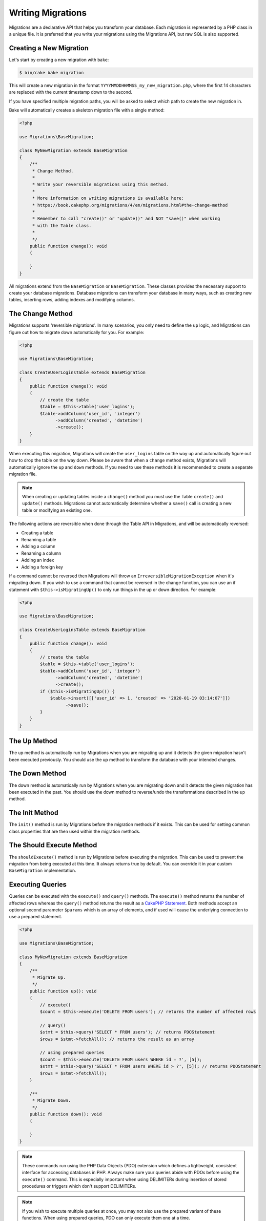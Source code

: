 Writing Migrations
##################

Migrations are a declarative API that helps you transform your database. Each migration
is represented by a PHP class in a unique file. It is preferred that you write
your migrations using the Migrations API, but raw SQL is also supported.

Creating a New Migration
========================

Let's start by creating a new migration with ``bake``:

.. code-block:: bash

        $ bin/cake bake migration

This will create a new migration in the format
``YYYYMMDDHHMMSS_my_new_migration.php``, where the first 14 characters are
replaced with the current timestamp down to the second.

If you have specified multiple migration paths, you will be asked to select
which path to create the new migration in.

Bake will automatically creates a skeleton migration file with a single method:

.. code-block:: php

        <?php

        use Migrations\BaseMigration;

        class MyNewMigration extends BaseMigration
        {
            /**
             * Change Method.
             *
             * Write your reversible migrations using this method.
             *
             * More information on writing migrations is available here:
             * https://book.cakephp.org/migrations/4/en/migrations.html#the-change-method
             *
             * Remember to call "create()" or "update()" and NOT "save()" when working
             * with the Table class.
             *
             */
            public function change(): void
            {

            }
        }

All migrations extend from the ``BaseMigration`` or ``BaseMigration``. These
classes provides the necessary support to create your database migrations.
Database migrations can transform your database in many ways, such as creating
new tables, inserting rows, adding indexes and modifying columns.

The Change Method
=================

Migrations supports 'reversible migrations'. In many scenarios, you
only need to define the ``up`` logic, and Migrations can figure out how to migrate
down automatically for you. For example:

.. code-block:: php

        <?php

        use Migrations\BaseMigration;

        class CreateUserLoginsTable extends BaseMigration
        {
            public function change(): void
            {
                // create the table
                $table = $this->table('user_logins');
                $table->addColumn('user_id', 'integer')
                      ->addColumn('created', 'datetime')
                      ->create();
            }
        }

When executing this migration, Migrations will create the ``user_logins`` table on
the way up and automatically figure out how to drop the table on the way down.
Please be aware that when a ``change`` method exists, Migrations will automatically
ignore the ``up`` and ``down`` methods. If you need to use these methods it is
recommended to create a separate migration file.

.. note::

    When creating or updating tables inside a ``change()`` method you must use
    the Table ``create()`` and ``update()`` methods. Migrations cannot automatically
    determine whether a ``save()`` call is creating a new table or modifying an
    existing one.

The following actions are reversible when done through the Table API in
Migrations, and will be automatically reversed:

- Creating a table
- Renaming a table
- Adding a column
- Renaming a column
- Adding an index
- Adding a foreign key

If a command cannot be reversed then Migrations will throw an
``IrreversibleMigrationException`` when it's migrating down. If you wish to
use a command that cannot be reversed in the change function, you can use an
if statement with  ``$this->isMigratingUp()`` to only run things in the
up or down direction. For example:

.. code-block:: php

        <?php

        use Migrations\BaseMigration;

        class CreateUserLoginsTable extends BaseMigration
        {
            public function change(): void
            {
                // create the table
                $table = $this->table('user_logins');
                $table->addColumn('user_id', 'integer')
                      ->addColumn('created', 'datetime')
                      ->create();
                if ($this->isMigratingUp()) {
                    $table->insert([['user_id' => 1, 'created' => '2020-01-19 03:14:07']])
                          ->save();
                }
            }
        }

The Up Method
=============

The up method is automatically run by Migrations when you are migrating up and it
detects the given migration hasn't been executed previously. You should use the
up method to transform the database with your intended changes.

The Down Method
===============

The down method is automatically run by Migrations when you are migrating down and
it detects the given migration has been executed in the past. You should use
the down method to reverse/undo the transformations described in the up method.

The Init Method
===============

The ``init()`` method is run by Migrations before the migration methods if it exists.
This can be used for setting common class properties that are then used within
the migration methods.

The Should Execute Method
=========================

The ``shouldExecute()`` method is run by Migrations before executing the migration.
This can be used to prevent the migration from being executed at this time. It always
returns true by default. You can override it in your custom ``BaseMigration``
implementation.

Executing Queries
=================

Queries can be executed with the ``execute()`` and ``query()`` methods. The
``execute()`` method returns the number of affected rows whereas the
``query()`` method returns the result as a
`CakePHP Statement <https://book.cakephp.org/5/en/orm/database-basics.html#interacting-with-statements>`_. Both methods
accept an optional second parameter ``$params`` which is an array of elements,
and if used will cause the underlying connection to use a prepared statement.

.. code-block:: php

        <?php

        use Migrations\BaseMigration;

        class MyNewMigration extends BaseMigration
        {
            /**
             * Migrate Up.
             */
            public function up(): void
            {
                // execute()
                $count = $this->execute('DELETE FROM users'); // returns the number of affected rows

                // query()
                $stmt = $this->query('SELECT * FROM users'); // returns PDOStatement
                $rows = $stmt->fetchAll(); // returns the result as an array

                // using prepared queries
                $count = $this->execute('DELETE FROM users WHERE id = ?', [5]);
                $stmt = $this->query('SELECT * FROM users WHERE id > ?', [5]); // returns PDOStatement
                $rows = $stmt->fetchAll();
            }

            /**
             * Migrate Down.
             */
            public function down(): void
            {

            }
        }

.. note::

    These commands run using the PHP Data Objects (PDO) extension which
    defines a lightweight, consistent interface for accessing databases
    in PHP. Always make sure your queries abide with PDOs before using
    the ``execute()`` command. This is especially important when using
    DELIMITERs during insertion of stored procedures or triggers which
    don't support DELIMITERs.

.. note::

    If you wish to execute multiple queries at once, you may not also use the prepared
    variant of these functions. When using prepared queries, PDO can only execute
    them one at a time.

.. warning::

    When using ``execute()`` or ``query()`` with a batch of queries, PDO doesn't
    throw an exception if there is an issue with one or more of the queries
    in the batch.

    As such, the entire batch is assumed to have passed without issue.

    If Migrations was to iterate any potential result sets, looking to see if one
    had an error, then Migrations would be denying access to all the results as there
    is no facility in PDO to get a previous result set
    `nextRowset() <https://php.net/manual/en/pdostatement.nextrowset.php>`_ -
    but no ``previousSet()``).

    So, as a consequence, due to the design decision in PDO to not throw
    an exception for batched queries, Migrations is unable to provide the fullest
    support for error handling when batches of queries are supplied.

    Fortunately though, all the features of PDO are available, so multiple batches
    can be controlled within the migration by calling upon
    `nextRowset() <https://php.net/manual/en/pdostatement.nextrowset.php>`_
    and examining `errorInfo <https://php.net/manual/en/pdostatement.errorinfo.php>`_.

Fetching Rows
=============

There are two methods available to fetch rows. The ``fetchRow()`` method will
fetch a single row, whilst the ``fetchAll()`` method will return multiple rows.
Both methods accept raw SQL as their only parameter.

.. code-block:: php

        <?php

        use Migrations\BaseMigration;

        class MyNewMigration extends BaseMigration
        {
            /**
             * Migrate Up.
             */
            public function up(): void
            {
                // fetch a user
                $row = $this->fetchRow('SELECT * FROM users');

                // fetch an array of messages
                $rows = $this->fetchAll('SELECT * FROM messages');
            }

            /**
             * Migrate Down.
             */
            public function down(): void
            {

            }
        }

Inserting Data
==============

Migrations makes it easy to insert data into your tables. Whilst this feature is
intended for the :doc:`seed feature <seeding>`, you are also free to use the
insert methods in your migrations.

.. code-block:: php

        <?php

        use Migrations\BaseMigration;

        class NewStatus extends BaseMigration
        {
            /**
             * Migrate Up.
             */
            public function up(): void
            {
                $table = $this->table('status');

                // inserting only one row
                $singleRow = [
                    'id'    => 1,
                    'name'  => 'In Progress'
                ];

                $table->insert($singleRow)->saveData();

                // inserting multiple rows
                $rows = [
                    [
                      'id'    => 2,
                      'name'  => 'Stopped'
                    ],
                    [
                      'id'    => 3,
                      'name'  => 'Queued'
                    ]
                ];

                $table->insert($rows)->saveData();
            }

            /**
             * Migrate Down.
             */
            public function down(): void
            {
                $this->execute('DELETE FROM status');
            }
        }

.. note::

    You cannot use the insert methods inside a `change()` method. Please use the
    `up()` and `down()` methods.

Working With Tables
===================

The Table object is one of the most useful APIs provided by Migrations. It allows
you to easily manipulate database tables using PHP code. You can retrieve an
instance of the Table object by calling the ``table()`` method from within
your database migration.

.. code-block:: php

        <?php

        use Migrations\BaseMigration;

        class MyNewMigration extends BaseMigration
        {
            /**
             * Migrate Up.
             */
            public function up(): void
            {
                $table = $this->table('tableName');
            }

            /**
             * Migrate Down.
             */
            public function down(): void
            {

            }
        }

You can then manipulate this table using the methods provided by the Table
object.

Saving Changes
--------------

When working with the Table object, Migrations stores certain operations in a
pending changes cache. Once you have made the changes you want to the table,
you must save them. To perform this operation, Migrations provides three methods,
``create()``, ``update()``, and ``save()``. ``create()`` will first create
the table and then run the pending changes. ``update()`` will just run the
pending changes, and should be used when the table already exists. ``save()``
is a helper function that checks first if the table exists and if it does not
will run ``create()``, else it will run ``update()``.

As stated above, when using the ``change()`` migration method, you should always
use ``create()`` or ``update()``, and never ``save()`` as otherwise migrating
and rolling back may result in different states, due to ``save()`` calling
``create()`` when running migrate and then ``update()`` on rollback. When
using the ``up()``/``down()`` methods, it is safe to use either ``save()`` or
the more explicit methods.

When in doubt with working with tables, it is always recommended to call
the appropriate function and commit any pending changes to the database.

.. _creating-a-table::

Creating a Table
----------------

Creating a table is really easy using the Table object. Let's create a table to
store a collection of users.

.. code-block:: php

        <?php

        use Migrations\BaseMigration;

        class MyNewMigration extends BaseMigration
        {
            public function change(): void
            {
                $users = $this->table('users');
                $users->addColumn('username', 'string', ['limit' => 20])
                      ->addColumn('password', 'string', ['limit' => 40])
                      ->addColumn('password_salt', 'string', ['limit' => 40])
                      ->addColumn('email', 'string', ['limit' => 100])
                      ->addColumn('first_name', 'string', ['limit' => 30])
                      ->addColumn('last_name', 'string', ['limit' => 30])
                      ->addColumn('created', 'datetime')
                      ->addColumn('updated', 'datetime', ['null' => true])
                      ->addIndex(['username', 'email'], ['unique' => true])
                      ->create();
            }
        }

Columns are added using the ``addColumn()`` method. We create a unique index
for both the username and email columns using the ``addIndex()`` method.
Finally calling ``create()`` commits the changes to the database.

.. note::

    Migrations automatically creates an auto-incrementing primary key column called ``id`` for every
    table.

The ``id`` option sets the name of the automatically created identity field, while the ``primary_key``
option selects the field or fields used for primary key. ``id`` will always override the ``primary_key``
option unless it's set to false. If you don't need a primary key set ``id`` to false without
specifying a ``primary_key``, and no primary key will be created.

To specify an alternate primary key, you can specify the ``primary_key`` option
when accessing the Table object. Let's disable the automatic ``id`` column and
create a primary key using two columns instead:

.. code-block:: php

        <?php

        use Migrations\BaseMigration;

        class MyNewMigration extends BaseMigration
        {
            public function change(): void
            {
                $table = $this->table('followers', ['id' => false, 'primary_key' => ['user_id', 'follower_id']]);
                $table->addColumn('user_id', 'integer')
                      ->addColumn('follower_id', 'integer')
                      ->addColumn('created', 'datetime')
                      ->create();
            }
        }

Setting a single ``primary_key`` doesn't enable the ``AUTO_INCREMENT`` option.
To simply change the name of the primary key, we need to override the default ``id`` field name:

.. code-block:: php

        <?php

        use Migrations\BaseMigration;

        class MyNewMigration extends BaseMigration
        {
            public function up(): void
            {
                $table = $this->table('followers', ['id' => 'user_id']);
                $table->addColumn('follower_id', 'integer')
                      ->addColumn('created', 'timestamp', ['default' => 'CURRENT_TIMESTAMP'])
                      ->create();
            }
        }

In addition, the MySQL adapter supports following options:

========== ===========
Option     Description
========== ===========
comment    set a text comment on the table
row_format set the table row format
engine     define table engine *(defaults to ``InnoDB``)*
collation  define table collation *(defaults to ``utf8mb4_unicode_ci``)*
signed     whether the primary key is ``signed``  *(defaults to ``false``)*
limit      set the maximum length for the primary key
========== ===========

By default, the primary key is ``unsigned``.
To simply set it to be signed just pass ``signed`` option with a ``true`` value:

.. code-block:: php

        <?php

        use Migrations\BaseMigration;

        class MyNewMigration extends BaseMigration
        {
            public function change(): void
            {
                $table = $this->table('followers', ['signed' => false]);
                $table->addColumn('follower_id', 'integer')
                      ->addColumn('created', 'timestamp', ['default' => 'CURRENT_TIMESTAMP'])
                      ->create();
            }
        }


The PostgreSQL adapter supports the following options:

========= ===========
Option    Description
========= ===========
comment   set a text comment on the table
========= ===========

To view available column types and options, see `Valid Column Types`_ for details.

Determining Whether a Table Exists
----------------------------------

You can determine whether or not a table exists by using the ``hasTable()``
method.

.. code-block:: php

        <?php

        use Migrations\BaseMigration;

        class MyNewMigration extends BaseMigration
        {
            /**
             * Migrate Up.
             */
            public function up(): void
            {
                $exists = $this->hasTable('users');
                if ($exists) {
                    // do something
                }
            }

            /**
             * Migrate Down.
             */
            public function down(): void
            {

            }
        }

Dropping a Table
----------------

Tables can be dropped quite easily using the ``drop()`` method. It is a
good idea to recreate the table again in the ``down()`` method.

Note that like other methods in the ``Table`` class, ``drop`` also needs ``save()``
to be called at the end in order to be executed. This allows Migrations to intelligently
plan migrations when more than one table is involved.

.. code-block:: php

        <?php

        use Migrations\BaseMigration;

        class MyNewMigration extends BaseMigration
        {
            /**
             * Migrate Up.
             */
            public function up(): void
            {
                $this->table('users')->drop()->save();
            }

            /**
             * Migrate Down.
             */
            public function down(): void
            {
                $users = $this->table('users');
                $users->addColumn('username', 'string', ['limit' => 20])
                      ->addColumn('password', 'string', ['limit' => 40])
                      ->addColumn('password_salt', 'string', ['limit' => 40])
                      ->addColumn('email', 'string', ['limit' => 100])
                      ->addColumn('first_name', 'string', ['limit' => 30])
                      ->addColumn('last_name', 'string', ['limit' => 30])
                      ->addColumn('created', 'datetime')
                      ->addColumn('updated', 'datetime', ['null' => true])
                      ->addIndex(['username', 'email'], ['unique' => true])
                      ->save();
            }
        }

Renaming a Table
----------------

To rename a table access an instance of the Table object then call the
``rename()`` method.

.. code-block:: php

        <?php

        use Migrations\BaseMigration;

        class MyNewMigration extends BaseMigration
        {
            /**
             * Migrate Up.
             */
            public function up(): void
            {
                $table = $this->table('users');
                $table
                    ->rename('legacy_users')
                    ->update();
            }

            /**
             * Migrate Down.
             */
            public function down(): void
            {
                $table = $this->table('legacy_users');
                $table
                    ->rename('users')
                    ->update();
            }
        }

Changing the Primary Key
------------------------

To change the primary key on an existing table, use the ``changePrimaryKey()`` method.
Pass in a column name or array of columns names to include in the primary key, or ``null`` to drop the primary key.
Note that the mentioned columns must be added to the table, they will not be added implicitly.

.. code-block:: php

        <?php

        use Migrations\BaseMigration;

        class MyNewMigration extends BaseMigration
        {
            /**
             * Migrate Up.
             */
            public function up(): void
            {
                $users = $this->table('users');
                $users
                    ->addColumn('username', 'string', ['limit' => 20, 'null' => false])
                    ->addColumn('password', 'string', ['limit' => 40])
                    ->save();

                $users
                    ->addColumn('new_id', 'integer', ['null' => false])
                    ->changePrimaryKey(['new_id', 'username'])
                    ->save();
            }

            /**
             * Migrate Down.
             */
            public function down(): void
            {

            }
        }

Changing the Table Comment
--------------------------

To change the comment on an existing table, use the ``changeComment()`` method.
Pass in a string to set as the new table comment, or ``null`` to drop the existing comment.

.. code-block:: php

        <?php

        use Migrations\BaseMigration;

        class MyNewMigration extends BaseMigration
        {
            /**
             * Migrate Up.
             */
            public function up(): void
            {
                $users = $this->table('users');
                $users
                    ->addColumn('username', 'string', ['limit' => 20])
                    ->addColumn('password', 'string', ['limit' => 40])
                    ->save();

                $users
                    ->changeComment('This is the table with users auth information, password should be encrypted')
                    ->save();
            }

            /**
             * Migrate Down.
             */
            public function down(): void
            {

            }
        }

.. _valid-column-types:

Working With Columns
====================

Column types are specified as strings and can be one of:

-  binary
-  boolean
-  char
-  date
-  datetime
-  decimal
-  float
-  double
-  smallinteger
-  integer
-  biginteger
-  string
-  text
-  time
-  timestamp
-  uuid
-  binaryuuid
-  nativeuuid

In addition, the MySQL adapter supports ``enum``, ``set``, ``blob``,
``tinyblob``, ``mediumblob``, ``longblob``, ``bit`` and ``json`` column types
(``json`` in MySQL 5.7 and above). When providing a limit value and using
``binary``, ``varbinary`` or ``blob`` and its subtypes, the retained column type
will be based on required length (see `Limit Option and MySQL`_ for details).

With most adapters, the ``uuid`` and ``nativeuuid`` column types are aliases,
however with the MySQL adapter + MariaDB, the ``nativeuuid`` type maps to
a native uuid column instead of ``CHAR(36)`` like ``uuid`` does.

In addition, the Postgres adapter supports ``interval``, ``json``, ``jsonb``,
``uuid``, ``cidr``, ``inet`` and ``macaddr`` column types (PostgreSQL 9.3 and
above).

Valid Column Options
--------------------

The following are valid column options:

For any column type:

======= ===========
Option  Description
======= ===========
limit   set maximum length for strings, also hints column types in adapters (see note below)
length  alias for ``limit``
default set default value or action
null    allow ``NULL`` values, defaults to ``true`` (setting ``identity`` will override default to ``false``)
after   specify the column that a new column should be placed after, or use ``\Migrations\Db\Adapter\MysqlAdapter::FIRST`` to place the column at the start of the table *(only applies to MySQL)*
comment set a text comment on the column
======= ===========

For ``decimal`` columns:

========= ===========
Option    Description
========= ===========
precision combine with ``scale`` set to set decimal accuracy
scale     combine with ``precision`` to set decimal accuracy
signed    enable or disable the ``unsigned`` option *(only applies to MySQL)*
========= ===========

For ``enum`` and ``set`` columns:

========= ===========
Option    Description
========= ===========
values    Can be a comma separated list or an array of values
========= ===========

For ``smallinteger``, ``integer`` and ``biginteger`` columns:

======== ===========
Option   Description
======== ===========
identity enable or disable automatic incrementing (if enabled, will set ``null: false`` if ``null`` option is not set)
signed   enable or disable the ``unsigned`` option *(only applies to MySQL)*
======== ===========

For Postgres, when using ``identity``, it will utilize the ``serial`` type appropriate for the integer size, so that
``smallinteger`` will give you ``smallserial``, ``integer`` gives ``serial``, and ``biginteger`` gives ``bigserial``.

For ``timestamp`` columns:

======== ===========
Option   Description
======== ===========
default  set default value (use with ``CURRENT_TIMESTAMP``)
update   set an action to be triggered when the row is updated (use with ``CURRENT_TIMESTAMP``) *(only applies to MySQL)*
timezone enable or disable the ``with time zone`` option for ``time`` and ``timestamp`` columns *(only applies to Postgres)*
======== ===========

You can add ``created`` and ``updated`` timestamps to a table using the ``addTimestamps()`` method. This method accepts
three arguments, where the first two allow setting alternative names for the columns while the third argument allows you to
enable the ``timezone`` option for the columns. The defaults for these arguments are ``created``, ``updated``, and ``false``
respectively. For the first and second argument, if you provide ``null``, then the default name will be used, and if you provide
``false``, then that column will not be created. Please note that attempting to set both to ``false`` will throw a
``\RuntimeException``. Additionally, you can use the ``addTimestampsWithTimezone()`` method, which is an alias to
``addTimestamps()`` that will always set the third argument to ``true`` (see examples below). The ``created`` column will
have a default set to ``CURRENT_TIMESTAMP``. For MySQL only, ``updated`` column will have update set to
``CURRENT_TIMESTAMP``.

.. code-block:: php

        <?php

        use Migrations\BaseMigration;

        class MyNewMigration extends BaseMigration
        {
            /**
             * Migrate Change.
             */
            public function change(): void
            {
                // Use defaults (without timezones)
                $table = $this->table('users')->addTimestamps()->create();
                // Use defaults (with timezones)
                $table = $this->table('users')->addTimestampsWithTimezone()->create();

                // Override the 'created' column name with 'recorded_at'.
                $table = $this->table('books')->addTimestamps('recorded_at')->create();

                // Override the 'updated' column name with 'amended_at', preserving timezones.
                // The two lines below do the same, the second one is simply cleaner.
                $table = $this->table('books')->addTimestamps(null, 'amended_at', true)->create();
                $table = $this->table('users')->addTimestampsWithTimezone(null, 'amended_at')->create();

                // Only add the created column to the table
                $table = $this->table('books')->addTimestamps(null, false);
                // Only add the updated column to the table
                $table = $this->table('users')->addTimestamps(false);
                // Note, setting both false will throw a \RuntimeError
            }
        }

For ``boolean`` columns:

======== ===========
Option   Description
======== ===========
signed   enable or disable the ``unsigned`` option *(only applies to MySQL)*
======== ===========

For ``string`` and ``text`` columns:

========= ===========
Option    Description
========= ===========
collation set collation that differs from table defaults *(only applies to MySQL)*
encoding  set character set that differs from table defaults *(only applies to MySQL)*
========= ===========

For foreign key definitions:

========== ===========
Option     Description
========== ===========
update     set an action to be triggered when the row is updated
delete     set an action to be triggered when the row is deleted
constraint set a name to be used by foreign key constraint
deferrable define deferred constraint application (postgres only)
========== ===========

You can pass one or more of these options to any column with the optional
third argument array.

Limit Option and MySQL
----------------------

When using the MySQL adapter, there are a couple things to consider when working with limits:

- When using a ``string`` primary key or index on MySQL 5.7 or below, or the MyISAM storage engine, and the default charset of ``utf8mb4_unicode_ci``, you must specify a limit less than or equal to 191, or use a different charset.
- Additional hinting of database column type can be made for ``integer``, ``text``, ``blob``, ``tinyblob``, ``mediumblob``, ``longblob`` columns. Using ``limit`` with one the following options will modify the column type accordingly:

============ ==============
Limit        Column Type
============ ==============
BLOB_TINY    TINYBLOB
BLOB_REGULAR BLOB
BLOB_MEDIUM  MEDIUMBLOB
BLOB_LONG    LONGBLOB
TEXT_TINY    TINYTEXT
TEXT_REGULAR TEXT
TEXT_MEDIUM  MEDIUMTEXT
TEXT_LONG    LONGTEXT
INT_TINY     TINYINT
INT_SMALL    SMALLINT
INT_MEDIUM   MEDIUMINT
INT_REGULAR  INT
INT_BIG      BIGINT
============ ==============

For ``binary`` or ``varbinary`` types, if limit is set greater than allowed 255 bytes, the type will be changed to the best matching blob type given the length.

.. code-block:: php

        <?php

        use Migrations\Db\Adapter\MysqlAdapter;

        //...

        $table = $this->table('cart_items');
        $table->addColumn('user_id', 'integer')
              ->addColumn('product_id', 'integer', ['limit' => MysqlAdapter::INT_BIG])
              ->addColumn('subtype_id', 'integer', ['limit' => MysqlAdapter::INT_SMALL])
              ->addColumn('quantity', 'integer', ['limit' => MysqlAdapter::INT_TINY])
              ->create();

Custom Column Types & Default Values
------------------------------------

Some DBMS systems provide additional column types and default values that are specific to them.
If you don't want to keep your migrations DBMS-agnostic you can use those custom types in your migrations
through the ``\Migrations\Db\Literal::from`` method, which takes a string as its only argument, and returns an
instance of ``\Migrations\Db\Literal``. When Migrations encounters this value as a column's type it knows not to
run any validation on it and to use it exactly as supplied without escaping. This also works for ``default``
values.

You can see an example below showing how to add a ``citext`` column as well as a column whose default value
is a function, in PostgreSQL. This method of preventing the built-in escaping is supported in all adapters.

.. code-block:: php

        <?php

        use Migrations\BaseMigration;
        use Migrations\Db\Literal;

        class AddSomeColumns extends BaseMigration
        {
            public function change(): void
            {
                $this->table('users')
                      ->addColumn('username', Literal::from('citext'))
                      ->addColumn('uniqid', 'uuid', [
                          'default' => Literal::from('uuid_generate_v4()')
                      ])
                      ->addColumn('creation', 'timestamp', [
                          'timezone' => true,
                          'default' => Literal::from('now()')
                      ])
                      ->create();
            }
        }

Get a column list
-----------------

To retrieve all table columns, simply create a ``table`` object and call ``getColumns()``
method. This method will return an array of Column classes with basic info. Example below:

.. code-block:: php

        <?php

        use Migrations\BaseMigration;

        class ColumnListMigration extends BaseMigration
        {
            /**
             * Migrate Up.
             */
            public function up(): void
            {
                $columns = $this->table('users')->getColumns();
                ...
            }

            /**
             * Migrate Down.
             */
            public function down(): void
            {
                ...
            }
        }

Get a column by name
--------------------

To retrieve one table column, simply create a ``table`` object and call the ``getColumn()``
method. This method will return a Column class with basic info or NULL when the column doesn't exist. Example below:

.. code-block:: php

        <?php

        use Migrations\BaseMigration;

        class ColumnListMigration extends BaseMigration
        {
            /**
             * Migrate Up.
             */
            public function up(): void
            {
                $column = $this->table('users')->getColumn('email');
                ...
            }

            /**
             * Migrate Down.
             */
            public function down(): void
            {
                ...
            }
        }

Checking whether a column exists
--------------------------------

You can check if a table already has a certain column by using the
``hasColumn()`` method.

.. code-block:: php

        <?php

        use Migrations\BaseMigration;

        class MyNewMigration extends BaseMigration
        {
            /**
             * Change Method.
             */
            public function change(): void
            {
                $table = $this->table('user');
                $column = $table->hasColumn('username');

                if ($column) {
                    // do something
                }

            }
        }

Renaming a Column
-----------------

To rename a column, access an instance of the Table object then call the
``renameColumn()`` method.

.. code-block:: php

        <?php

        use Migrations\BaseMigration;

        class MyNewMigration extends BaseMigration
        {
            /**
             * Migrate Up.
             */
            public function up(): void
            {
                $table = $this->table('users');
                $table->renameColumn('bio', 'biography')
                      ->save();
            }

            /**
             * Migrate Down.
             */
            public function down(): void
            {
                $table = $this->table('users');
                $table->renameColumn('biography', 'bio')
                       ->save();
            }
        }

Adding a Column After Another Column
------------------------------------

When adding a column with the MySQL adapter, you can dictate its position using the ``after`` option,
where its value is the name of the column to position it after.

.. code-block:: php

        <?php

        use Migrations\BaseMigration;

        class MyNewMigration extends BaseMigration
        {
            /**
             * Change Method.
             */
            public function change(): void
            {
                $table = $this->table('users');
                $table->addColumn('city', 'string', ['after' => 'email'])
                      ->update();
            }
        }

This would create the new column ``city`` and position it after the ``email`` column. The
``\Migrations\Db\Adapter\MysqlAdapter::FIRST`` constant can be used to specify that the new column should be
created as the first column in that table.

Dropping a Column
-----------------

To drop a column, use the ``removeColumn()`` method.

.. code-block:: php

        <?php

        use Migrations\BaseMigration;

        class MyNewMigration extends BaseMigration
        {
            /**
             * Migrate up.
             */
            public function up(): void
            {
                $table = $this->table('users');
                $table->removeColumn('short_name')
                      ->save();
            }
        }


Specifying a Column Limit
-------------------------

You can limit the maximum length of a column by using the ``limit`` option.

.. code-block:: php

        <?php

        use Migrations\BaseMigration;

        class MyNewMigration extends BaseMigration
        {
            /**
             * Change Method.
             */
            public function change(): void
            {
                $table = $this->table('tags');
                $table->addColumn('short_name', 'string', ['limit' => 30])
                      ->update();
            }
        }

Changing Column Attributes
--------------------------

To change column type or options on an existing column, use the ``changeColumn()`` method.
See :ref:`valid-column-types` and `Valid Column Options`_ for allowed values.

.. code-block:: php

        <?php

        use Migrations\BaseMigration;

        class MyNewMigration extends BaseMigration
        {
            /**
             * Migrate Up.
             */
            public function up(): void
            {
                $users = $this->table('users');
                $users->changeColumn('email', 'string', ['limit' => 255])
                      ->save();
            }

            /**
             * Migrate Down.
             */
            public function down(): void
            {

            }
        }

Working With Indexes
--------------------

To add an index to a table you can simply call the ``addIndex()`` method on the
table object.

.. code-block:: php

        <?php

        use Migrations\BaseMigration;

        class MyNewMigration extends BaseMigration
        {
            /**
             * Migrate Up.
             */
            public function up(): void
            {
                $table = $this->table('users');
                $table->addColumn('city', 'string')
                      ->addIndex(['city'])
                      ->save();
            }

            /**
             * Migrate Down.
             */
            public function down(): void
            {

            }
        }

By default Migrations instructs the database adapter to create a simple index. We
can pass an additional parameter ``unique`` to the ``addIndex()`` method to
specify a unique index. We can also explicitly specify a name for the index
using the ``name`` parameter, the index columns sort order can also be specified using
the ``order`` parameter. The order parameter takes an array of column names and sort order key/value pairs::

    <?php

    use Migrations\BaseMigration;

    class MyNewMigration extends BaseMigration
    {
        /**
         * Migrate Up.
         */
        public function up(): void
        {
            $table = $this->table('users');
            $table->addColumn('email', 'string')
                  ->addColumn('username','string')
                  ->addIndex(['email', 'username'], [
                        'unique' => true,
                        'name' => 'idx_users_email',
                        'order' => ['email' => 'DESC', 'username' => 'ASC']]
                  )
                  ->save();
        }
    }

As of 4.6.0, you can use ``BaseMigration::index()`` to get a fluent builder to
define indexes::

    <?php

    use Migrations\BaseMigration;

    class MyNewMigration extends BaseMigration
    {
        /**
         * Migrate Up.
         */
        public function up(): void
        {
            $table = $this->table('users');
            $table->addColumn('email', 'string')
                  ->addColumn('username','string')
                  ->addIndex(
                      $this->index(['email', 'username'])
                          ->setType('unique')
                          ->setName('idx_users_email')
                          ->setOrder(['email' => 'DESC', 'username' => 'ASC'])
                  )
                  ->save();
        }
    }


The MySQL adapter also supports ``fulltext`` indexes. If you are using a version before 5.6 you must
ensure the table uses the ``MyISAM`` engine.

.. code-block:: php

        <?php

        use Migrations\BaseMigration;

        class MyNewMigration extends BaseMigration
        {
            public function change(): void
            {
                $table = $this->table('users', ['engine' => 'MyISAM']);
                $table->addColumn('email', 'string')
                      ->addIndex('email', ['type' => 'fulltext'])
                      ->create();
            }
        }

MySQL adapter supports setting the index length defined by limit option.
When you are using a multi-column index, you are able to define each column index length.
The single column index can define its index length with or without defining column name in limit option::

    <?php

    use Migrations\BaseMigration;

    class MyNewMigration extends BaseMigration
    {
        public function change(): void
        {
            $table = $this->table('users');
            $table->addColumn('email', 'string')
                  ->addColumn('username','string')
                  ->addColumn('user_guid', 'string', ['limit' => 36])
                  ->addIndex(['email','username'], ['limit' => ['email' => 5, 'username' => 2]])
                  ->addIndex('user_guid', ['limit' => 6])
                  ->create();
        }
    }

The SQL Server and PostgreSQL adapters support ``include`` (non-key) columns on indexes::

    <?php

    use Migrations\BaseMigration;

    class MyNewMigration extends BaseMigration
    {
        public function change(): void
        {
            $table = $this->table('users');
            $table->addColumn('email', 'string')
                  ->addColumn('firstname','string')
                  ->addColumn('lastname','string')
                  ->addIndex(['email'], ['include' => ['firstname', 'lastname']])
                  ->create();
        }
    }

PostgreSQL, SQLServer, and SQLite support partial indexes by defining where
clauses for the index::

    <?php

    use Migrations\BaseMigration;

    class MyNewMigration extends BaseMigration
    {
        public function change(): void
        {
            $table = $this->table('users');
            $table->addColumn('email', 'string')
                  ->addColumn('is_verified','boolean')
                  ->addIndex(
                      $this->index('email')
                          ->setName('user_email_verified_idx')
                          ->setType('unique')
                          ->setWhere('is_verified = true')
                  )
                  ->create();
        }
    }

PostgreSQL can create indexes concurrently which avoids taking disruptive locks
during index creation::

    <?php

    use Migrations\BaseMigration;

    class MyNewMigration extends BaseMigration
    {
        public function change(): void
        {
            $table = $this->table('users');
            $table->addColumn('email', 'string')
                  ->addIndex(
                      $this->index('email')
                          ->setName('user_email_unique_idx')
                          ->setType('unique')
                          ->setConcurrently(true)
                  )
                  ->create();
        }
    }

PostgreSQL adapters also supports Generalized Inverted Index ``gin`` indexes::

    <?php

    use Migrations\BaseMigration;

    class MyNewMigration extends BaseMigration
    {
        public function change(): void
        {
            $table = $this->table('users');
            $table->addColumn('address', 'string')
                  ->addIndex('address', ['type' => 'gin'])
                  ->create();
        }
    }

Removing indexes is as easy as calling the ``removeIndex()`` method. You must
call this method for each index::

    <?php

    use Migrations\BaseMigration;

    class MyNewMigration extends BaseMigration
    {
        /**
         * Migrate Up.
         */
        public function up(): void
        {
            $table = $this->table('users');
            $table->removeIndex(['email'])
                ->save();

            // alternatively, you can delete an index by its name, ie:
            $table->removeIndexByName('idx_users_email')
                ->save();
        }

        /**
         * Migrate Down.
         */
        public function down(): void
        {

        }
    }

.. versionadded:: 4.6.0
    ``Index::setWhere()``, and ``Index::setConcurrently()`` were added.


Working With Foreign Keys
-------------------------

Migrations has support for creating foreign key constraints on your database tables.
Let's add a foreign key to an example table:

.. code-block:: php

        <?php

        use Migrations\BaseMigration;

        class MyNewMigration extends BaseMigration
        {
            /**
             * Migrate Up.
             */
            public function up(): void
            {
                $table = $this->table('tags');
                $table->addColumn('tag_name', 'string')
                      ->save();

                $refTable = $this->table('tag_relationships');
                $refTable->addColumn('tag_id', 'integer', ['null' => true])
                         ->addForeignKey('tag_id', 'tags', 'id', ['delete'=> 'SET_NULL', 'update'=> 'NO_ACTION'])
                         ->save();

            }

            /**
             * Migrate Down.
             */
            public function down(): void
            {

            }
        }

"On delete" and "On update" actions are defined with a 'delete' and 'update' options array. Possibles values are 'SET_NULL', 'NO_ACTION', 'CASCADE' and 'RESTRICT'.  If 'SET_NULL' is used then the column must be created as nullable with the option ``['null' => true]``.

Foreign keys can be defined with arrays of columns to build constraints between
tables with composite keys::

    <?php

    use Migrations\BaseMigration;

    class MyNewMigration extends BaseMigration
    {
        public function up(): void
        {
            $table = $this->table('follower_events');
            $table->addColumn('user_id', 'integer')
                ->addColumn('follower_id', 'integer')
                ->addColumn('event_id', 'integer')
                ->addForeignKey(
                    ['user_id', 'follower_id'],
                    'followers',
                    ['user_id', 'follower_id'],
                    [
                        'delete'=> 'NO_ACTION',
                        'update'=> 'NO_ACTION',
                        'constraint' => 'user_follower_id'
                    ]
                )
                ->save();
        }
    }

Using the ``foreignKey()`` method provides a fluent builder to define a foreign
key::

    <?php

    use Migrations\BaseMigration;
    use Migrations\Db\Table\ForeignKey;

    class MyNewMigration extends BaseMigration
    {
        /**
         * Migrate Up.
         */
        public function up(): void
        {
            $table = $this->table('articles');
            $table->addForeignKey(
                $this->foreignKey()
                    ->setColumns('user_id')
                    ->setReferencedTable('users')
                    ->setReferencedColumns('user_id')
                    ->setDelete(ForeignKey::CASCADE)
                    ->setName('article_user_fk')
            )
            ->save();
        }
    }

.. versionadded:: 4.6.0
   The ``foreignKey`` method was added.

We can also easily check if a foreign key exists:

.. code-block:: php

        <?php

        use Migrations\BaseMigration;

        class MyNewMigration extends BaseMigration
        {
            /**
             * Migrate Up.
             */
            public function up(): void
            {
                $table = $this->table('tag_relationships');
                $exists = $table->hasForeignKey('tag_id');
                if ($exists) {
                    // do something
                }
            }

            /**
             * Migrate Down.
             */
            public function down(): void
            {

            }
        }

Finally, to delete a foreign key, use the ``dropForeignKey`` method.

Note that like other methods in the ``Table`` class, ``dropForeignKey`` also needs ``save()``
to be called at the end in order to be executed. This allows Migrations to intelligently
plan migrations when more than one table is involved.

.. code-block:: php

        <?php

        use Migrations\BaseMigration;

        class MyNewMigration extends BaseMigration
        {
            /**
             * Migrate Up.
             */
            public function up(): void
            {
                $table = $this->table('tag_relationships');
                $table->dropForeignKey('tag_id')->save();
            }

            /**
             * Migrate Down.
             */
            public function down(): void
            {

            }
        }

Changing templates
------------------

See :ref:`custom-seed-migration-templates` for how to customize the templates
used to generate migrations.


Using the Query Builder
=======================

It is not uncommon to pair database structure changes with data changes. For example, you may want to
migrate the data in a couple columns from the users to a newly created table. For this type of scenarios,
Migrations provides access to a Query builder object, that you may use to execute complex ``SELECT``, ``UPDATE``,
``INSERT`` or ``DELETE`` statements.

The Query builder is provided by the `cakephp/database <https://github.com/cakephp/database>`_ project, and should
be easy to work with as it resembles very closely plain SQL. Accesing the query builder is done by calling the
``getQueryBuilder(string $type)`` function. The ``string $type`` options are `'select'`, `'insert'`, `'update'` and `'delete'`:


.. code-block:: php

        <?php

        use Migrations\BaseMigration;

        class MyNewMigration extends BaseMigration
        {
            /**
             * Migrate Up.
             */
            public function up(): void
            {
                $builder = $this->getQueryBuilder('select');
                $statement = $builder->select('*')->from('users')->execute();
                var_dump($statement->fetchAll());
            }
        }

Selecting Fields
----------------

Adding fields to the SELECT clause:


.. code-block:: php

        <?php
        $builder->select(['id', 'title', 'body']);

        // Results in SELECT id AS pk, title AS aliased_title, body ...
        $builder->select(['pk' => 'id', 'aliased_title' => 'title', 'body']);

        // Use a closure
        $builder->select(function ($builder) {
            return ['id', 'title', 'body'];
        });


Where Conditions
----------------

Generating conditions:

.. code-block:: php

        // WHERE id = 1
        $builder->where(['id' => 1]);

        // WHERE id > 1
        $builder->where(['id >' => 1]);


As you can see you can use any operator by placing it with a space after the field name. Adding multiple conditions is easy as well:


.. code-block:: php

        <?php
        $builder->where(['id >' => 1])->andWhere(['title' => 'My Title']);

        // Equivalent to
        $builder->where(['id >' => 1, 'title' => 'My title']);

        // WHERE id > 1 OR title = 'My title'
        $builder->where(['OR' => ['id >' => 1, 'title' => 'My title']]);


For even more complex conditions you can use closures and expression objects:

.. code-block:: php

        <?php
        // Coditions are tied together with AND by default
        $builder
            ->select('*')
            ->from('articles')
            ->where(function ($exp) {
                return $exp
                    ->eq('author_id', 2)
                    ->eq('published', true)
                    ->notEq('spam', true)
                    ->gt('view_count', 10);
            });


Which results in:

.. code-block:: sql

    SELECT * FROM articles
    WHERE
        author_id = 2
        AND published = 1
        AND spam != 1
        AND view_count > 10


Combining expressions is also possible:


.. code-block:: php

        <?php
        $builder
            ->select('*')
            ->from('articles')
            ->where(function ($exp) {
                $orConditions = $exp->or_(['author_id' => 2])
                    ->eq('author_id', 5);
                return $exp
                    ->not($orConditions)
                    ->lte('view_count', 10);
            });

It generates:

.. code-block:: sql

    SELECT *
    FROM articles
    WHERE
        NOT (author_id = 2 OR author_id = 5)
        AND view_count <= 10


When using the expression objects you can use the following methods to create conditions:

* ``eq()`` Creates an equality condition.
* ``notEq()`` Create an inequality condition
* ``like()`` Create a condition using the ``LIKE`` operator.
* ``notLike()`` Create a negated ``LIKE`` condition.
* ``in()`` Create a condition using ``IN``.
* ``notIn()`` Create a negated condition using ``IN``.
* ``gt()`` Create a ``>`` condition.
* ``gte()`` Create a ``>=`` condition.
* ``lt()`` Create a ``<`` condition.
* ``lte()`` Create a ``<=`` condition.
* ``isNull()`` Create an ``IS NULL`` condition.
* ``isNotNull()`` Create a negated ``IS NULL`` condition.


Aggregates and SQL Functions
----------------------------

.. code-block:: php

    <?php
    // Results in SELECT COUNT(*) count FROM ...
    $builder->select(['count' => $builder->func()->count('*')]);

A number of commonly used functions can be created with the func() method:

* ``sum()`` Calculate a sum. The arguments will be treated as literal values.
* ``avg()`` Calculate an average. The arguments will be treated as literal values.
* ``min()`` Calculate the min of a column. The arguments will be treated as literal values.
* ``max()`` Calculate the max of a column. The arguments will be treated as literal values.
* ``count()`` Calculate the count. The arguments will be treated as literal values.
* ``concat()`` Concatenate two values together. The arguments are treated as bound parameters unless marked as literal.
* ``coalesce()`` Coalesce values. The arguments are treated as bound parameters unless marked as literal.
* ``dateDiff()`` Get the difference between two dates/times. The arguments are treated as bound parameters unless marked as literal.
* ``now()`` Take either 'time' or 'date' as an argument allowing you to get either the current time, or current date.

When providing arguments for SQL functions, there are two kinds of parameters you can use,
literal arguments and bound parameters. Literal parameters allow you to reference columns or
other SQL literals. Bound parameters can be used to safely add user data to SQL functions. For example:


.. code-block:: php

    <?php
    // Generates:
    // SELECT CONCAT(title, ' NEW') ...;
    $concat = $builder->func()->concat([
        'title' => 'literal',
        ' NEW'
    ]);
    $query->select(['title' => $concat]);


Getting Results out of a Query
------------------------------

Once you’ve made your query, you’ll want to retrieve rows from it. There are a few ways of doing this:


.. code-block:: php

    <?php
    // Iterate the query
    foreach ($builder as $row) {
        echo $row['title'];
    }

    // Get the statement and fetch all results
    $results = $builder->execute()->fetchAll('assoc');


Creating an Insert Query
------------------------

Creating insert queries is also possible:


.. code-block:: php

    <?php
    $builder = $this->getQueryBuilder('insert');
    $builder
        ->insert(['first_name', 'last_name'])
        ->into('users')
        ->values(['first_name' => 'Steve', 'last_name' => 'Jobs'])
        ->values(['first_name' => 'Jon', 'last_name' => 'Snow'])
        ->execute();


For increased performance, you can use another builder object as the values for an insert query:

.. code-block:: php

    <?php

    $namesQuery = $this->getQueryBuilder('select');
    $namesQuery
        ->select(['fname', 'lname'])
        ->from('users')
        ->where(['is_active' => true]);

    $builder = $this->getQueryBuilder('insert');
    $st = $builder
        ->insert(['first_name', 'last_name'])
        ->into('names')
        ->values($namesQuery)
        ->execute();

    var_dump($st->lastInsertId('names', 'id'));


The above code will generate:

.. code-block:: sql

    INSERT INTO names (first_name, last_name)
        (SELECT fname, lname FROM USERS where is_active = 1)


Creating an update Query
------------------------

Creating update queries is similar to both inserting and selecting:

.. code-block:: php

    <?php
    $builder = $this->getQueryBuilder('update');
    $builder
        ->update('users')
        ->set('fname', 'Snow')
        ->where(['fname' => 'Jon'])
        ->execute();


Creating a Delete Query
-----------------------

Finally, delete queries:

.. code-block:: php

    <?php
    $builder = $this->getQueryBuilder('delete');
    $builder
        ->delete('users')
        ->where(['accepted_gdpr' => false])
        ->execute();
